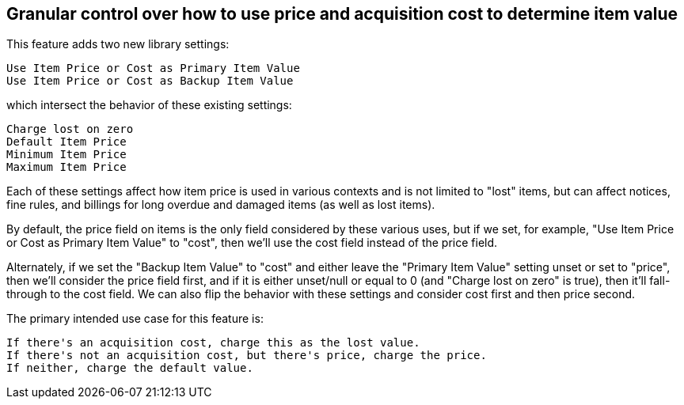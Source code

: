 == Granular control over how to use price and acquisition cost to determine item value  ==

This feature adds two new library settings:

    Use Item Price or Cost as Primary Item Value
    Use Item Price or Cost as Backup Item Value

which intersect the behavior of these existing settings:

    Charge lost on zero
    Default Item Price
    Minimum Item Price
    Maximum Item Price

Each of these settings affect how item price is used in
various contexts and is not limited to "lost" items, but
can affect notices, fine rules, and billings for long
overdue and damaged items (as well as lost items).

By default, the price field on items is the only field
considered by these various uses, but if we set, for
example, "Use Item Price or Cost as Primary Item Value" to
"cost", then we'll use the cost field instead of the price
field.

Alternately, if we set the "Backup Item Value" to "cost"
and either leave the "Primary Item Value" setting unset or
set to "price", then we'll consider the price field first,
and if it is either unset/null or equal to 0 (and
"Charge lost on zero" is true), then it'll fall-through to
the cost field.  We can also flip the behavior with these
settings and consider cost first and then price second.

The primary intended use case for this feature is:

 If there's an acquisition cost, charge this as the lost value.
 If there's not an acquisition cost, but there's price, charge the price.
 If neither, charge the default value.

